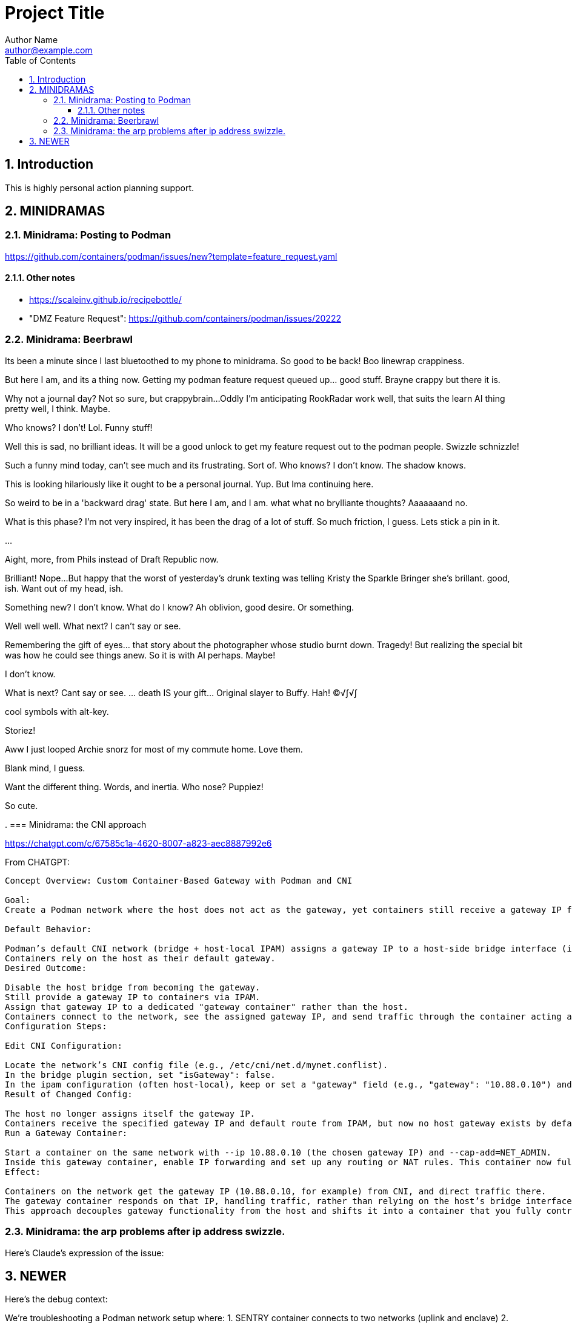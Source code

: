 = Project Title
Author Name <author@example.com>
:toc:
:toclevels: 3
:sectnums:
:sectnumlevels: 3

== Introduction

This is highly personal action planning support.

== MINIDRAMAS

=== Minidrama: Posting to Podman

https://github.com/containers/podman/issues/new?template=feature_request.yaml


==== Other notes

* https://scaleinv.github.io/recipebottle/

* "DMZ Feature Request": https://github.com/containers/podman/issues/20222

=== Minidrama: Beerbrawl

Its been a minute since I last bluetoothed to my phone to minidrama.
So good to be back!
Boo linewrap crappiness.

But here I am, and its a thing now.
Getting my podman feature request queued up... good stuff.
Brayne crappy but there it is.

Why not a journal day?
Not so sure, but crappybrain...
Oddly I'm anticipating RookRadar work well, that suits the learn AI thing pretty well, I think.
Maybe.

Who knows?
I don't!
Lol.
Funny stuff!

Well this is sad, no brilliant ideas.
It will be a good unlock to get my feature request out to the podman people.
Swizzle schnizzle!

Such a funny mind today, can't see much and its frustrating.
Sort of.
Who knows?
I don't know.
The shadow knows.

This is looking hilariously like it ought to be a personal journal.
Yup.
But Ima continuing here.

So weird to be in a 'backward drag' state.
But here I am, and I am.
what what no brylliante thoughts?
Aaaaaaand no.

What is this phase?
I'm not very inspired, it has been the drag of a lot of stuff.
So much friction, I guess.
Lets stick a pin in it.

...

Aight, more, from Phils instead of Draft Republic now.

Brilliant!
Nope...
But happy that the worst of yesterday's drunk texting was telling Kristy the Sparkle Bringer she's brillant.
good, ish.
Want out of my head, ish.

Something new?
I don't know.
What do I know?
Ah oblivion, good desire.
Or something.

Well well well.
What next?
I can't say or see.

Remembering the gift of eyes... that story about the photographer
whose studio burnt down.  Tragedy!
But realizing the special bit was how he could see things anew.
So it is with AI perhaps.
Maybe!

I don't know.

What is next?
Cant say or see.
... death IS your gift...  Original slayer to Buffy.
Hah!
©√∫√∫

cool symbols with alt-key.

Storiez!

Aww I just looped Archie snorz for most of my commute home.
Love them.

Blank mind, I guess.

Want the different thing.
Words, and inertia.
Who nose?
Puppiez!

So cute.

.
=== Minidrama: the CNI approach

https://chatgpt.com/c/67585c1a-4620-8007-a823-aec8887992e6

From CHATGPT:
----
Concept Overview: Custom Container-Based Gateway with Podman and CNI

Goal:
Create a Podman network where the host does not act as the gateway, yet containers still receive a gateway IP from the network configuration—one that is instead owned and managed by a specific container on that network.

Default Behavior:

Podman’s default CNI network (bridge + host-local IPAM) assigns a gateway IP to a host-side bridge interface (isGateway: true) and sets that IP as the default route for containers.
Containers rely on the host as their default gateway.
Desired Outcome:

Disable the host bridge from becoming the gateway.
Still provide a gateway IP to containers via IPAM.
Assign that gateway IP to a dedicated "gateway container" rather than the host.
Containers connect to the network, see the assigned gateway IP, and send traffic through the container acting as the gateway.
Configuration Steps:

Edit CNI Configuration:

Locate the network’s CNI config file (e.g., /etc/cni/net.d/mynet.conflist).
In the bridge plugin section, set "isGateway": false.
In the ipam configuration (often host-local), keep or set a "gateway" field (e.g., "gateway": "10.88.0.10") and define routes for default traffic.
Result of Changed Config:

The host no longer assigns itself the gateway IP.
Containers receive the specified gateway IP and default route from IPAM, but now no host gateway exists by default.
Run a Gateway Container:

Start a container on the same network with --ip 10.88.0.10 (the chosen gateway IP) and --cap-add=NET_ADMIN.
Inside this gateway container, enable IP forwarding and set up any routing or NAT rules. This container now fulfills the gateway role.
Effect:

Containers on the network get the gateway IP (10.88.0.10, for example) from CNI, and direct traffic there.
The gateway container responds on that IP, handling traffic, rather than relying on the host’s bridge interface.
This approach decouples gateway functionality from the host and shifts it into a container that you fully control.
----

=== Minidrama: the arp problems after ip address swizzle.

Here's Claude's expression of the issue:

NEWER
----
Here's the debug context:

We're troubleshooting a Podman network setup where:
1. SENTRY container connects to two networks (uplink and enclave)
2. SENTRY changes its enclave IP from 172.16.0.2 to 172.16.0.1 (gateway)
3. Later, BOTTLE starts and should use SENTRY as its gateway
4. Problem: BOTTLE gets wrong MAC for SENTRY (3e:37:c4:cc:cd:f1 instead of 62:ba:23:9a:d1:99)

To debug further, we need tcpdump from the Podman machine's perspective of BOTTLE's network namespace. Command would be:

```bash
podman machine ssh "sudo nsenter -t $(podman inspect -f '{{.State.Pid}}' xtsnp-bottle) -n tcpdump -i any -n -vvv"
```

This will show us if the ARP exchange looks different from the bridge's perspective.
----


OLDER
----
The issue occurs during Sentry container network setup where we change the IP address on eth1 from initial to gateway address. This IP change while MAC addresses remain constant creates ARP cache inconsistencies between container, podman bridge, and BOTTLE.

Our solution attempts to clear stale ARP entries by:
1. Flushing ARP cache in Sentry container after IP change
2. Flushing ARP cache on podman machine bridge interface
3. Doing this before BOTTLE starts to ensure clean initial state

The theory is that removing stale mappings will force new ARP resolution with correct IP/MAC pairs when BOTTLE connects.

Key test points:
- Verify ARP caches are actually cleared
- Check if BOTTLE sees consistent MAC for Sentry's IP
- Confirm DNS resolution works first try
----


=== Minidrama: CURRENT FOCUS: First RBM Implementation

* Architectural term installation
* Architectural term definition revie
* guarded->enclave
* finish asciidoc config regime scrub
* Scrub up config regimes
* at_rbm_system -> installation?
* Work with claude to make a plan to code generate: use config regimes?

Here's the reformatted version in AsciiDoc:

=== Minidrama: Notes on DHClient Implementation Attempt

==== Summary
I spent a day experimenting with using dhclient from the bottle while serving DHCP from dnsmasq. While I got it working (with Claude's help), I ultimately decided not to proceed with this approach.

==== Main Issues

* The dhclient bottle installation was too invasive and disruptive to the container workflow
* Significant sentry startup modifications would be needed to handle DHCP
* The changes would force major reordering and create unwanted dependencies in the sentry startup script

==== Later Discovery
Subsequent research during reversion suggested dhclient might not be as invasive as initially thought. Installing the `isc-dhcp-client` package might have been sufficient. Worth revisiting another time.

==== Technical Notes

===== Reversion Context
* Testing was done on a Windows box with podman machine dynamics
* Behavior on native podman remains untested

===== Podman Machine Networking Challenges
The attempt to modify podman machine networking proved problematic:

* Each cycle required full container and machine acquisition
* Significantly slowed development velocity

===== Reference Information
* Terminal commit with dhclient: 4098425dae08c615ce034399786a09e9447a71da
* Original prototype machine setup included CNI configuration and bridge setup
* Multiple Claude chat sessions were consulted during implementation

==== Future Consideration
While this approach was abandoned, the simpler installation path discovered later might be worth exploring in the future.

=== Minidrama: CURRENT FOCUS: the Alpha Github Action

Here we go, lets see if I can get somewhere today!  This very day!

* **DONE** TODO: Pull all env vars down
* **WONT** TODO: MAYBE make dockerfiles crash if needed vars not set?
* **DONE** TODO: Confirm current local function on `*srjcl*`
* **DONE** TODO: Try use proper tabtarget arg crack
* **DONE** TODO: Recast nameplates to makestyle
* **DONE** TODO: Decide if NAMEPLATE_MONIKER ought to be an RBEV_ thing and apply
* Improve makefile cycles:
  * Clarify how console style makefiles accept parameters

* TODO: construct makefile machinery to create the json for matrix config
* TODO: ??? Decide what to do around -> `rbm-P.SetupPodman.sh`

=== Minidrama: Distributed Requirement Fascinations

This is verra spicy!

I've resumed an attempt to make a top level concept 

=== Minidrama: Using Claude to Write Claude Requirements

That worked evilly well!
At least at first glance...
I had several iterations of building out a requirements document.
That process went pretty well, I think.

I did ask claude to meet it, and on first glance it seems to have tried hard.
Oh I hate its makefile conventions, but maybe the problem is that mine are weird.
I'll definitely contemplate how I can get Claude to do my style makefiles.
Is that its own `claudex`?
Probably.

I'm out of time and energy for further dive into this, but that was productive.
There definitely is a vertigo here.

=== Minidrama: Local Image Studies

On startup this morning, I decided to play with my local images.
Whoa they're bigger than I expected!
It is seriously reducing what the minimum viable product should be.
No periodic autobuilds for darn sure.

=== Minidrama: Sophisticated Refactor

* For makefile access, require GITHUB_PAT to have name RBM_GITHUB_PAT
* Apply following configuration file items in the action environment for rate limiting:
  timeout-minutes
  concurrency
  max-parallel
  continue-on-error
  fail-fast

Here's a place I'm building up a sophisticated modification request for Claude...

* Add following configuration file items and assure they are applied in the action environment:
  timeout-minutes
  concurrency
  max-parallel
  continue-on-error
  fail-fast
* Alter `build_architecture` configuration item to be `build_architecture` and expressly allow and implement the ability to do a multiple architecure build via a delimited list here
* Specify that `rbm-config.yml` is to required to committed to the repository root; if not found, action must fail fast.
* Any attempt to use GHCR that fails needs to cause the action to fail, though it doesn't need to stop other parallel builds.
* Security scanning is expressly not to be done in this action at this time for simplicity.
* If history directory already exists at beginning of action, fail fast.
* No slack or email notifications triggered by github action on completion; user expected to use web interface for that for simplicity.
* Check before a container build that the intended tag name is unused; if used, fail that build but not necessarily the action.
* There is no express process for updating the action itself; for simplicity, it is simply a repository file.

=== Minidrama: Plan Ambiguity

I'm having a devil of a time making a plan to transfer the build of several dockerfiles into a Github Action where they get maintained in the Github Container Registry for use.
This isn't a thing I'm going to get meta good about, I don't think I'll do such things much in my life.
So, the path of baby steps...
Hmm.

Okay.

..

Wow, I instructed Claude to have a terse conversation and it went very well.
Wow!

What did I get out of it?

* Start with matrix from the get go
* Getting 'retro' package sets is a pain through the package manager.
* Bookkeeping eventually gets complex if shared layers, and I'll have a lot of those even naively
* Don't store transcripts in containers: better to have tracking files in repo
* 'Repository variables' is the way to go forward with config items, not facts in makefiles
* Keep with the 'one long list of apt update packages'
* No multi-stage container builds for a while
* I am liking the simple addition of a datestampped per build file to a repo place that is never edited by a human
* I don't fully grok run id and run number but those sound pretty good as anchor points.  Will still need dates though

=== Minidrama: Idea for "The Daily/ Weekly" autobuild

What if I make this system limit the number of times that dockerfiles are built per day/ week?
Configurable, of course.
And then, if the build fails, it sends me an email.
Aha thanks copilot!
Its sentance, not mine.

Anyway.

There would be ways to delete it, cause a restart, for sure.

I'm iffy on the cache management that Claude Github Actions pushed.
This might be a good alternative: no caches, and weekly might be the better unforced cadence. 

Daddy like...

Okay protoday I think...

=== Minidrama: Versioning Docker Images in the Cloud

I don't know precisely why this is such a no-see-um (funname?) topic.
Really very little traction, and I want the problem to go away.
But it won't...

Name and a User and a Tag and nothing else?
Tag as date?

Need good listing features, that's an easy one.
Why not camp on that?
For starters?

== DEFERRED OPEN ISSUES

This section contains reminders about future improvements, deferred for now.


[NOTE]
====
* Write up gbc reqs for pinning within the runner, including:
   * pinning runner itself
   * all gh actions
   * syft
   * qemu, docker, buildx
* Discuss with friends use of YAML for makefile configuration
* BE VERY SURE THAT NASCENT ROGUE CANT PING EXCEPT ANTHROPIC
* Make the github outreach thing function
* Revise all filesystem names from MBSR to Recipe Muster 
* Rename Rogue to Bottle
* There's been some tectonic drift from bgc requirements.  Realign.
* Decide what to do about security scanning of the docker images during creation
* Critical user documentation: 
  * I think I want to point users to use native GHCR retention policies, and claude thinks there's such a way through github web interface- didn't find it though just now; easier once I have builds
  * Clearly state dockerfiles must have defaults for all arguments, expected override at startup
* As per below suggest, use curlies for var substitutions
    https://claude.ai/chat/4b2aeb38-7dd8-4236-9d5a-389db50f919a
* Pull all build arguments out of dockerfiles, and instead introduce them into the makefile environment
* Prototype the usage of concept model keyphrases in this file via asciidoc includes
* Riddle a way to manage versioned docker images
* debug podman start/stop/start
* Rename copied recipe to not match the native filesystem name
* Figure out how to use arbitrary bottles
* Can I disable ipv6 from the sentry?
* Work on the generic sentry
* Config Regime Repairs Fixes
    * Define distinct outputs: Makefile, Specification (defines Assignemtn variables and constraints and export character and range and type)
    * group subrules by item
    * Better handling of rendering when improperly set up
    * Renderer doesn't work right unless it passes validator; better if renderer is explanitory.  Use validation subrules in render?
    * Improve handling of enable flags: several bugs
* Cut monikers from reference recipes
* I dont like -> bgc_flow_helper.mk
* Why is Tools hardcoded in the workflow?
* Need a 'core word' for the repo backing the repo builder
   -> use in {owner,repo} vars
* Fix bgc-flbl "Fetch Last Build Logs": better temp directory
* Fix delete image temp directory and files
* Repair state of build transcripts: MAybe a path using 6.9.0 action build summary extract, or sbom or provenance
* Maybe integrate syft to study sbom (go program)
* I do not like the ghaction and related console makefile name subfiles
* Is it better to have different tabtargets for agile bottle service that do not need internet?
* Think about whether I can mix rbm-config.yml and the makefile variant
* Explore creating a nonprivileged user to run the jupyter notebook (may help with shutdown)
* I'm finding that I want more word prefixes, as subcategories manifest in the words that I'm writing.  Its not just a simple `t_`. Nope!
* The concept of **Operations** may be overblown- are they actually special?
* How do you construct mapping sections when the vocabulary gets hierarchical and some word constellations are best submanaged?
* How do I use the idea of 'word constellations' more formally?
* Do I have rules or maybe specific allowances for the use of abbreviations and acronyms inside of... crumbs whats the asciidoc term, 'replacement texts'?
* Word constellations: I think I want a few operations to help massage the word constellations, i.e. add words, shift words, etc.  rebalance, etc.
* Make sure to explode the definition lists lots of places!
* This statement bugs becuase I don't have all the right words to define attachment of a tool to the config regime:
  These {cfg_regime_variable_s} define the core configuration for the {at_rbm_system}
* Decide whether to do a tabtarget generation flavor with a parameter that pulls parameter from name in script
* Dream up a way for a clipboard buddy to work in this system
* Solve the tabtarget dispatch script problem with clean environment and admin privileges for podman sufficent for sentry ip forwarding enabling
* I'm mixed as to whether rbc-console.mk ought to actually include the RBM core makefile...
* Scrub out all tabtargets for modern consistency
* Get real sure that sentry iptables limits what internet sites can send data to the bottle
* Get real clear if I think a docker container advertising a port gets external network view
* Consider proper use of `unexport` concerning the tabtarget name parts for proper recursive invocation
* Make the startup script for rogue standalone external too
* Look into placing monitor file write late in the recipes for potentially better caching
* Cut down the diagnostic IP utilities found all over the place
* Create python github downloader with command spec that renders the safe ip rules
* OUCH consider if keep parse of -> `$ curl -v -s -I -X OPTIONS https://api.anthropic.com/v1/messages`
* Add a logging tabtarget dispatch variant
* Form an excellent opinion on what to do with logs of weekly builds
* Write up precepts section that asserts...
  * podman is trustable
  * github is trustable
  * manifesto of environment variables
  * manifesto of fume hoods
  * manifesto for recipe vs venv
* Write up an apologea for forcing environment variables to exist and using containers via the makefile, maybe stronger.  Red pill or blue pill?
* Recall Claude cool ideas for console colors
  https://claude.ai/chat/54a45100-0d5e-44a6-afce-4dc269e283a9
* Refresh whether rogue --privileged is required for function (and cut if not)
* Cut outreach from the matplotlib container
* Put pip after apk install
* Decide whether dockerfile is named in nameplate or implicit location from nameplate target
* Document the phony rule trick and everything else about the warped rules of makefile in this project
* Document the intriciacies of nameplate files well
* Clean up the nameplate themes strongly
* Cut startup script 5 second hack, probably with atomizing startup sequence
* Rename dockerfile to recipe or containerfile... Does this make the environment a 'cake'? I think it does...
* Try multiline docker arg/env for better maintenance
* Better name for 'instance of application' for crisp docs. 'Environment'?
* Make plantuml server variant that works with -> https://www.plantuml.com/plantuml/uml/SyfFKj2rKt3CoKnELR1Io4ZDoSa70000 or http://localhost:8080/plantuml/png/SyfFKj2rKt3CoKnELR1Io4ZDoSa70000 blended
* Decide if sentry socat should be in a separate startup script rather than dockerfile (probably with atomization, yes)
* Make pretty non-internet jupyter maths variant
* Make integ check buried jupyter (i.e. flask executor only) with internet variant

* There may be parameters in the dockerfile that are simpler out here
* Consider rename all to BANDIT or PIRATE for ROGUE
* Cut the network diagnostic that is in the build context
* Strip back dnsmasq to _only_ serve the anthropic.com (or similar)
* Figure out how to inscribe parameters during build so they don't confuse (or risk) the environment later
* Sort out tests: automatic during build/setup, or explicit? Not all over the place
* Consistify WORKDIR
* Tee with error capture all the catted in scripts
* Make default dockerfile arg/env values really illegal
* Consider factoring out podman stop and then giving it a zero timeout; probably ought to manually stop and check logs for why it's slow
* Decide whether to mononame the docker env/arg to the makefile name, or drift it. Do it.
* Scrub out dockerfile environment variables unneeded in final env?
* Rethink the .sh-ization of the nameplate, specifically for including includes
* Really consider deprivilidgening ROGUE
* Make a config regime for all container registry aspects: username and PAT, such that each nameplate can use one and also the GCB too
* Consider GCB to CRB for container registry builderd
* Riddle DNSSEC feature, noting that my alpine base image does not have it.  Restore with a different image?
    echo "log-time"                                        >> /etc/dnsmasq.conf || exit 41
* Display yellow nag for any nameplate op that uses global dns or ip
* Consider a precedent rule that in parallel will stop containers before rmi and use in build and start
* Make choices concerning secondary port opens for the jupyter flask executor on top of jupyter
* Figure suppression of error -> time="2024-08-30T06:54:29-07:00" level=warning msg="Failed to obtain TTY size: The handle is invalid."
* Segregate nameplate checking to a subfile and explain there the unusability of a rule string for include directive
* Something not sitting right about machinations around the ALL target in above makefile, and double console include, and mbc path include
* A number of times Claude sneaks in somethhing like the following concerning volume mounts.  Research this?     - SELinux context if applicable
* Deferred handling: ambiguity of following:
    or {rbb_dns_server}: "If not specified, the system uses the host's resolver configuration."
* Seriously consider making tabtarget names in this file more like zmbsr_xxx_rule and then hardcoding tabtarget to pass var, better for nesting
* helpers in the CRG doc needs to be a Linked Term.
* Square with versioning the podman machine:
      podman machine init          \
        rbm_machine        \
        --cpus 2                   \
        --memory 4096              \
        --disk-size 100
      Downloading VM image: v20241128061229-5.2-rootfs-amd64.tar.zst [==================>-----------------------------------------------------------] 42.9MiB / 179.9MiB

      podman machine init --image-path=/path/to/your/downloaded/image.tar.zst my-machine
* Seriously consider consolidating sentry startup script with Tools
* log-test doesn't work in my alpine sentry: would it work in a ubuntu one?  Is it worth swithcing to for that reason?
* Must deal with multiple bottle service conflict on same IP
* Deal well with the arp flush in the podman machine: not n
* Must deal with `RBN_PORT_ENABLED := 0` failing to work right
* profit

====

